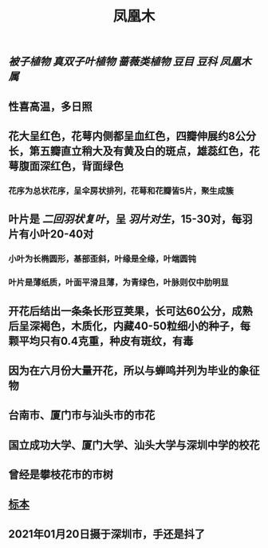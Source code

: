 #+TITLE: 凤凰木

** [[被子植物]] [[真双子叶植物]] [[蔷薇类植物]] [[豆目]] [[豆科]] [[凤凰木属]]
** 性喜高温，多日照
** 花大呈红色，花萼内侧都呈血红色，四瓣伸展约8公分长，第五瓣直立稍大及有黄及白的斑点，雄蕊红色，花萼腹面深红色，背面绿色
*** 花序为总状花序，呈伞房状排列，花萼和花瓣皆5片，聚生成簇
*** [[https://www.cvh.ac.cn/cvhpic/livingphoto/111694.jpg]]
** 叶片是 [[二回羽状复叶]]，呈 [[羽片对生]]，15-30对，每羽片有小叶20-40对
*** 小叶为长椭圆形，基部歪斜，叶缘是全缘，叶端圆钝
*** 叶片是薄纸质，叶面平滑且薄，为青绿色，叶脉则仅中肋明显
*** [[https://www.cvh.ac.cn/cvhpic/livingphoto/404367.jpg]]
** 开花后结出一条条长形豆荚果，长可达60公分，成熟后呈深褐色，木质化，内藏40-50粒细小的种子，每颗平均只有0.4克重，种皮有斑纹，有毒
*** [[https://www.cvh.ac.cn/cvhpic/spm-l/IBSC/0167473.jpg]]
** 因为在六月份大量开花，所以与蝉鸣并列为毕业的象征物
** 台南市、厦门市与汕头市的市花
** 国立成功大学、厦门大学、汕头大学与深圳中学的校花
** 曾经是攀枝花市的市树
** [[https://www.cvh.ac.cn/spms/detail.php?id=c20b00c1][标本]]
** 2021年01月20日摄于深圳市，手还是抖了
*** [[https://s3.ax1x.com/2021/01/20/sRNi4A.jpg]]
